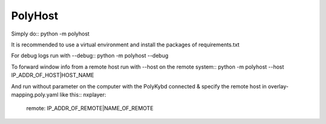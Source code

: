 PolyHost
--------

Simply do::
python -m polyhost


It is recommended to use a virtual environment and install the packages of requirements.txt

For debug logs run with --debug::
python -m polyhost --debug

To forward window info from a remote host run  with --host on the remote system::
python -m polyhost --host IP_ADDR_OF_HOST|HOST_NAME

And run without parameter on the computer with the PolyKybd connected & specify the
remote host in overlay-mapping.poly.yaml like this::
nxplayer:
  remote: IP_ADDR_OF_REMOTE|NAME_OF_REMOTE